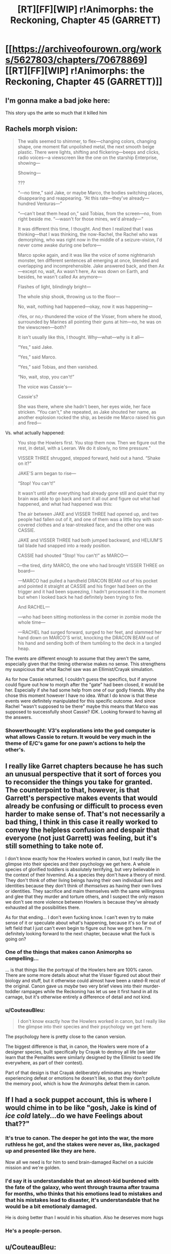 #+TITLE: [RT][FF][WIP] r!Animorphs: the Reckoning, Chapter 45 (GARRETT)

* [[https://archiveofourown.org/works/5627803/chapters/70678869][[RT][FF][WIP] r!Animorphs: the Reckoning, Chapter 45 (GARRETT)]]
:PROPERTIES:
:Author: TK17Studios
:Score: 59
:DateUnix: 1610917562.0
:DateShort: 2021-Jan-18
:FlairText: RT
:END:

** I'm gonna make a bad joke here:

This story ups the ante so much that it killed him
:PROPERTIES:
:Author: KnickersInAKnit
:Score: 18
:DateUnix: 1611077564.0
:DateShort: 2021-Jan-19
:END:


** Rachels morph vision:

#+begin_quote
  The walls seemed to shimmer, to flex---changing colors, changing shape, one moment flat unpolished metal, the next smooth beige plastic. There were lights, shifting and flickering---beeps and clicks, radio voices---a viewscreen like the one on the starship Enterprise, showing---

  Showing---

  ???

  “---no time,” said Jake, or maybe Marco, the bodies switching places, disappearing and reappearing. “At this rate---they've already---hundred Venturas---”

  “---can't beat them head on,” said Tobias, from the screen---no, from right beside me. “---wasn't for those mines, we'd already---”

  It was different this time, I thought. And then I realized that I was thinking---that I was thinking, the now-Rachel, the Rachel who was demorphing, who was right now in the middle of a seizure-vision, I'd never come awake during one before---

  Marco spoke again, and it was like the voice of some nightmarish monster, ten different sentences all emerging at once, blended and overlapping and incomprehensible. Jake answered back, and then Ax---except no, wait, Ax wasn't here, Ax was down on Earth, and besides, he wasn't called Ax anymore---

  Flashes of light, blindingly bright---

  The whole ship shook, throwing us to the floor---

  No, wait, nothing had happened---okay, now it was happening---

  ‹Yes, or no,› thundered the voice of the Visser, from where he stood, surrounded by Marines all pointing their guns at him---no, he was on the viewscreen---both?

  It isn't usually like this, I thought. Why---what---why is it all---

  “Yes,” said Jake.

  “Yes,” said Marco.

  “Yes,” said Tobias, and then vanished.

  “No, wait, stop, you can't!”

  The voice was Cassie's---

  Cassie's?

  She was there, where she hadn't been, her eyes wide, her face stricken. “You can't,” she repeated, as Jake shouted her name, as another explosion rocked the ship, as beside me Marco raised his gun and fired---
#+end_quote

Vs. what actually happened:

#+begin_quote
  You stop the Howlers first. You stop them now. Then we figure out the rest, in detail, with a Leeran. We do it slowly, no time pressure.”

  VISSER THREE shrugged, stepped forward, held out a hand. “Shake on it?”

  JAKE'S arm began to rise---

  “Stop! You can't!”

  It wasn't until after everything had already gone still and quiet that my brain was able to go back and sort it all out and figure out what had happened, and what had happened was this:

  The air between JAKE and VISSER THREE had opened up, and two people had fallen out of it, and one of them was a little boy with soot-covered clothes and a tear-streaked face, and the other one was CASSIE.

  JAKE and VISSER THREE had both jumped backward, and HELIUM'S tail blade had snapped into a ready position.

  CASSIE had shouted “Stop! You can't!” as MARCO---

  ---the tired, dirty MARCO, the one who had brought VISSER THREE on board---

  ---MARCO had pulled a handheld DRACON BEAM out of his pocket and pointed it straight at CASSIE and his finger had been on the trigger and it had been squeezing, I hadn't processed it in the moment but when I looked back he had definitely been trying to fire.

  And RACHEL---

  ---who had been sitting motionless in the corner in zombie mode the whole time---

  ---RACHEL had surged forward, surged to her feet, and slammed her hand down on MARCO'S wrist, knocking the DRACON BEAM out of his hand and sending both of them tumbling to the deck in a tangled heap.
#+end_quote

The events are different enough to assume that they aren't the same, especially given that the timing otherwise makes no sense. This strengthens my suspicious that what Rachel saw was an Ellimist/Crayak simulation.

As for how Cassie returned, I couldn't guess the specifics, but if anyone could figure out how to morph after the "gate" had been closed, it would be her. Especially if she had some help from one of our godly friends. Why she chose this moment however I have no idea. What I do know is that these events were definitely manipulated for this specific outcome. And since Rachel "wasn't supposed to be there" maybe this means that Marco was supposed to successfully shoot Cassie? IDK. Looking forward to having all the answers.
:PROPERTIES:
:Author: oleredrobbins
:Score: 14
:DateUnix: 1610933365.0
:DateShort: 2021-Jan-18
:END:

*** Showerthought: V3's explorations into the god computer is what allows Cassie to return. It would be very much in the theme of E/C's game for one pawn's actions to help the other's.
:PROPERTIES:
:Author: KnickersInAKnit
:Score: 6
:DateUnix: 1611077318.0
:DateShort: 2021-Jan-19
:END:


** I really like Garret chapters because he has such an unusual perspective that it sort of forces you to reconsider the things you take for granted. The counterpoint to that, however, is that Garrett's perspective makes events that would already be confusing or difficult to process even harder to make sense of. That's not necessarily a bad thing, I think in this case it really worked to convey the helpless confusion and despair that everyone (not just Garrett) was feeling, but it's still something to take note of.

I don't know exactly how the Howlers worked in canon, but I really like the glimpse into their species and their psychology we get here. A whole species of glorified toddlers is absolutely terrifying, but very believable in the context of their hivemind. As a species they don't have a theory of mind. They don't think of other living beings having their own individual lives and identities because they don't think of /themselves/ as having their own lives or identities. They sacrifice and maim themselves with the same willingness and glee that they murder and torture others, and I suspect the only reason we don't see more violence between Howlers is because they've already exhausted all the possibilities there.

As for that ending... I don't even fucking know. I can't even try to make sense of it or speculate about what's happening, because it's so far out of left field that I just can't even begin to figure out how we got here. I'm definitely looking forward to the next chapter, because what the fuck is going on?
:PROPERTIES:
:Author: Don_Alverzo
:Score: 17
:DateUnix: 1610926815.0
:DateShort: 2021-Jan-18
:END:

*** One of the things that makes canon Animorphs so compelling...

... is that things like the portrayal of the Howlers here are 100% canon. There are some more details about what the Visser figured out about their biology and stuff, but it otherwise could almost have been a rated-R recut of the original. Canon gave us /maybe/ two very brief views into their murder-toddler rampages while the Reckoning has let us see it first hand in all its carnage, but it's otherwise entirely a difference of detail and not kind.
:PROPERTIES:
:Author: ketura
:Score: 21
:DateUnix: 1610928086.0
:DateShort: 2021-Jan-18
:END:


*** u/CouteauBleu:
#+begin_quote
  I don't know exactly how the Howlers worked in canon, but I really like the glimpse into their species and their psychology we get here.
#+end_quote

The psychology here is pretty close to the canon version.

The biggest difference is that, in canon, the Howlers were more of a designer species, built specifically by Crayak to destroy all life (we later learn that the Pemalites were similarly designed by the Ellimist to seed life everywhere, as part of their contest).

Part of that design is that Crayak deliberately eliminates any Howler experiencing defeat or emotions he doesn't like, so that they don't pollute the memory pool, which is how the Animorphs defeat them in canon.
:PROPERTIES:
:Author: CouteauBleu
:Score: 9
:DateUnix: 1611013817.0
:DateShort: 2021-Jan-19
:END:


** If I had a sock puppet account, this is where I would chime in to be like "gosh, Jake is kind of /ice cold/ lately...do we have Feelings about that??"
:PROPERTIES:
:Author: TK17Studios
:Score: 12
:DateUnix: 1610947218.0
:DateShort: 2021-Jan-18
:END:

*** It's true to canon. The deeper he got into the war, the more ruthless he got, and the stakes were never as, like, packaged up and presented like they are here.

Now all we need is for him to send brain-damaged Rachel on a suicide mission and we're golden.
:PROPERTIES:
:Author: ketura
:Score: 14
:DateUnix: 1610947738.0
:DateShort: 2021-Jan-18
:END:


*** I'd say it is understandable that an almost-kid burdened with the fate of the galaxy, who went through trauma after trauma for months, who thinks that his emotions lead to mistakes and that his mistakes lead to disaster, it's understandable that he would be a bit emotionaly damaged.

He is doing better than I would in his situation. Also he deserves more hugs
:PROPERTIES:
:Author: Puzzleheaded_Buy804
:Score: 8
:DateUnix: 1610993771.0
:DateShort: 2021-Jan-18
:END:


*** He's a people-person.
:PROPERTIES:
:Author: Meykem
:Score: 3
:DateUnix: 1611027353.0
:DateShort: 2021-Jan-19
:END:


** u/CouteauBleu:
#+begin_quote
  I was running late because ██████████████
#+end_quote

TK17Studios, giving us the Animorphs-SCP crossover we didn't know we wanted.

Garett censoring thoughts as part of his mental breakdown feels very much in character.

#+begin_quote
  I want to pretend like I was listening, like in that moment I was trying to do the thing, like I was actually doing what TOBIAS had been trying to teach me, but in fact I was just hanging on. I was just repeating them like a lullaby, like a magic spell, and when one memory ran out my brain handed me another.
#+end_quote

As someone who sometimes go through a bunch of catchphrases during stressful times, I can totally empathize with Garett here.

Like, the worst thing is that even when you notice it you're in a state of mind where your brain keeps feeding you catchphrases even when you'd really like it to just STOP and BE QUIET.

#+begin_quote
  but they were still mostly managing to press forward and then I saw ANTE press a silvery cylinder up against JAKE'S head
#+end_quote

Oh. Right.

They're on a pool ship with a bunch of yeerks, who are totally fine with nabbing people and infesting them. I kind of forgot this sort of thing was possible.

#+begin_quote
  ANTE, who was DEAD.
#+end_quote

Welp. Rachel warned you.

Being a redshirt in an Animorphs story is a high turnover position.

#+begin_quote
  “You know, I really wish you'd stop indulging in these petty fantasies, Marco. Like the one where kicking my host actually hurts me, or the one where every little thing that goes wrong in your universe is automatically my fault---”
#+end_quote

Wait. We later realize that the Marco that brought V3 onboard was a V3 plant himself. Did V3 kick himself just for the fun of telling Marco that line? That is /twisted/.

#+begin_quote
  “They won't self-destruct, infant! The whole point was to stop you from sending them into a war zone---they want to live.”
#+end_quote

I feel like Esplin might be letting some frustration seep into that remark.

#+begin_quote
  “---is there any way to vent the pools from here? Remotely? Ditch Sarcaun, make room for Terra?”
#+end_quote

Wow.

Flushing the yeerks was something canon!Jake only did at the very end of the canon story, that was considered an unforgiveable war crime and a proof of how ruthless the war had made him, and here r!Jake is just considering doing it for convenience, and nobody even comments on it.

This fic gets /dark/.

#+begin_quote
  it was JAKE, JAKE had morphed into TOBIAS, had morphed into TOBIAS to---to---to get my attention, he'd done it as just, like, a move, and it had worked, because I was a CHUMP and a RETARD and a SPAZMASTER 3000 and I had maybe never been so angry ever before in my entire life
#+end_quote

Well ouch.

#+begin_quote
  “Yeah, and does that cut both ways? What's stopping you from doing whatever the fuck you want after we hand it over?” [...] “Says you. How do you know that you're even the real Visser Three, and not some clone he spun up specifically for the purpose of making promises that he himself wouldn't be bound by?”
#+end_quote

Wow, Jake is /on point/ in this negotiation. Basically anyone else would have let V3 bully them into accepting any terms he wanted.

I feel like that dig must have cut a lot deeper than V3 let it on, by the way. He /knows/ this is the kind of thing he'd do, and he's created more elaborate deceptions before.

#+begin_quote
  And not only that, but I could see through things---through the clothes that JAKE and MARCO were wearing, through the outer layers of skin and fur on HELIUM and the HORK-BAJIR. I could see the dim outlines of organs as if they were lit up by spotlights---HEARTS and LUNGS and STOMACHS and KIDNEYS---could track the ebb and flow of air, the surge of blood through veins and arteries, even an almost-invisible flicker that I thought might be the firing of nerves.
#+end_quote

Ooh, I forgot about the Howler's murder-vision.

Canon Howlers were incredibly cool, especially for a one-off species that only shows up in one book plus two paragraphs of backstory in another.

#+begin_quote
  VISSER THREE held up a finger. “One moment,” he said. “Terra is a unique hive-mind in the Brazilian Amazon, containing humans and animals alike, centralized around a cooperative Yeerk pool located at the confluence of the Rio Branco and the Itaquai River.”
#+end_quote

You were too tired to do proper opsec, and you figured Visser 3 wouldn't notice. That was a mistake. Visser 3 /always/ notices sloppy opsec.

#+begin_quote
  “Because I, too, am bored. I am bored, and I am tired, and I have been exceptionally cooperative, and it's time for you children to make up your minds. I can destroy the Howlers---all of the Howlers---before they reach you or your precious little Terra. You hand over two of the pool ships, and I will withdraw from this system and never come back. Whatever empire I manage to create, it will treat your people kindly, according to your own definition of kindness. But I want the cube. Now. I should mention that I have my own Howler morph body sitting inside a holochamber at this very instant, and it would be extremely easy to, say, identify this ship in particular as the one that would be most fun to destroy, or draw an arrow toward the Amazon that doesn't require them to notice and decode a bunch of human speech. I will give you five minutes to make your decision. I know you're not exactly quick-witted, but that should be plenty, even for you, because this is not a hard call.”
#+end_quote

I like how /done/ V3 is with the whole "taking these plucky human children seriously" thing.

Like, he's captured both Marco and Jake, morphed them, infested them, analyzed them. They're not that special. Now he just wants to rush to the end of the storyline and build his space empire without having to negotiate with annoying unkillable kids.

#+begin_quote
  “Magellan, you and him get the fuck out of here, right now.”
#+end_quote

Aaaand the controlled!Marco is still in the room.

You know, I'm thinking the constant testing and "how do I really know you're you? you can't but you should probably assume I am anyway" back-and-forth is starting to bite them in the ass.

Early-story Marco and Jake would have definitely checked v3!Marco for influence.

By now I figure there's so many possible vectors of attack they've stopped trying to defend against them at all, which is starting to seriously cost them.

#+begin_quote
  “He's gonna want to confirm this with a Leeran. Which means we're going to have to get close enough that he can do pretty much whatever he wants.”

  “So, what---we give it to him, he puts it in some kind of Faraday cage, and then he kills us?”

  “Ten percent chance,” MARCO said.
#+end_quote

It's interesting here that V3!Marco steelmans the position of not dealing with V3. I wonder what poor Marco thinks of this conversation.

I get the impression that V3 does that because he knows that's what actual!Marco would say, and he respects Jake enough to expect he'd /notice/ the difference. I wonder how much of that is Marco's bias voluntarily leaking through, kind of like Alloran did.

#+begin_quote
  “Stop! You can't!”
#+end_quote

See? Unkillable.

#+begin_quote
  The air between JAKE and VISSER THREE had opened up, and two people had fallen out of it, and one of them was a little boy with soot-covered clothes and a tear-streaked face, and the other one was CASSIE.
#+end_quote

Wow. I had a lot of advance warning for that one and I'm still /super/ confused.

#+begin_quote
  And RACHEL--- ---who had been sitting motionless in the corner in zombie mode the whole time--- ---RACHEL had surged forward, surged to her feet, and slammed her hand down on MARCO'S wrist, knocking the DRACON BEAM out of his hand and sending both of them tumbling to the deck in a tangled heap.
#+end_quote

Proving once and for all that Rachel is MVP.
:PROPERTIES:
:Author: CouteauBleu
:Score: 12
:DateUnix: 1611016878.0
:DateShort: 2021-Jan-19
:END:

*** u/DaystarEld:
#+begin_quote
  Being a redshirt in an Animorphs story is a high turnover position.
#+end_quote

/coughs in the general direction of all the dead protagonists/

I know we get clones of them to soothe the pain but /they're/ still dead :P
:PROPERTIES:
:Author: DaystarEld
:Score: 4
:DateUnix: 1612407700.0
:DateShort: 2021-Feb-04
:END:


*** u/philh:
#+begin_quote
  Wait. We later realize that the Marco that brought V3 onboard was a V3 plant himself.
#+end_quote

Wait what. I missed that. Is that what we infer from him drawing the dracon beam? Makes sense in hindsight, especially given the reminder that he was "the one who had brought VISSER THREE on board".
:PROPERTIES:
:Author: philh
:Score: 3
:DateUnix: 1611174602.0
:DateShort: 2021-Jan-21
:END:

**** Yup. If nothing else, you'd expect a non-captured Marco to have easier access to a handgun than to dracon beam. Getting a handgun just requires robbing a gun shop (by morphing either the owner or a rhinoceros). Getting a dracon beam requires meeting controllers, and the only ones left on Earth outside of Brazil work for V3.
:PROPERTIES:
:Author: CouteauBleu
:Score: 5
:DateUnix: 1611186103.0
:DateShort: 2021-Jan-21
:END:

***** Is that the sum total of the evidence? Not that I'm disagreeing, but is there any other reason in the chapter we have to suppose this?
:PROPERTIES:
:Author: holyninjaemail
:Score: 3
:DateUnix: 1611199172.0
:DateShort: 2021-Jan-21
:END:

****** Well I'd say "immediately tries to shoot Cassie" counts as strong evidence too =P

But if we want to make a list:

- Marco immediately tries to shoot Cassie, like he was expecting her to appear. Even if a real Marco had a reason to shoot Cassie, he'd be at least shocked to see her appear.
- Last chapter V3 alluded to controlling a large number of Marcos. We had a scene where we saw him control one while talking to US marines, and also alluding to a conversation either him or another Marco had with Tyagi and deadmanswitch!Marco, suggesting the Marco escorting Tyagi was himself hijacked (and probably Tyagi herself).
- Marco has a Dracon beam.
- Marco is the one who brought the V3 mouthpiece on board, which suggests contact with V3. Having contacted V3 isn't proof of being hijacked by V3, but it's strong evidence given that by this point V3 is kidnapping people left and right.

But, I mean... this is Animorphs. The default assumption when you see someone know suddenly try to shoot one of their lifelong friend with no warning is "They got infested by a yeerk".
:PROPERTIES:
:Author: CouteauBleu
:Score: 6
:DateUnix: 1611239903.0
:DateShort: 2021-Jan-21
:END:

******* I kinda disagree - I personally think it's reasonable to assume that Marco's attitude by now is "Here's a sudden total unknown, thus it's /probably/ dangerous, thus I should /probably/ just shoot it now and not ask questions." Kind of like when Rachel instantly shot "Jake" without even consciously thinking about it because Garrett told her it was Visser Three.

I mean, your theory is also perfectly plausible! There's a good chance that's exactly what happened. But personally, I'm not making it my default assumption just yet.
:PROPERTIES:
:Author: Quibbloboy
:Score: 4
:DateUnix: 1611617896.0
:DateShort: 2021-Jan-26
:END:

******** /(chanting)/

"Bet! Bet! Bet! Bet!"
:PROPERTIES:
:Author: TK17Studios
:Score: 3
:DateUnix: 1611635970.0
:DateShort: 2021-Jan-26
:END:

********* Ugh. No. Too much of a bother. I'll just bask in my perfect confidence that I'm completely right.
:PROPERTIES:
:Author: CouteauBleu
:Score: 2
:DateUnix: 1611655483.0
:DateShort: 2021-Jan-26
:END:


******* Fair enough! I didn't notice the allusions to the other Marco conversation and assumed Marco trying to shoot Cassie was set up by Ellimist/Crayak nonsense, but that makes way more sense.
:PROPERTIES:
:Author: holyninjaemail
:Score: 3
:DateUnix: 1611255195.0
:DateShort: 2021-Jan-21
:END:


*** u/Prismatic_Symphony:
#+begin_quote
  even when you'd really like it to just STOP and BE QUIET.
#+end_quote

Damnit, brain! Cooperate!
:PROPERTIES:
:Author: Prismatic_Symphony
:Score: 1
:DateUnix: 1618646948.0
:DateShort: 2021-Apr-17
:END:


** u/Brassica_Rex:
#+begin_quote
  ANTE'S eyes were open, and glassy. One of them had turned red, as if half of the blood vessels in it had burst. His face was wrenched, twisted, frozen, his body weirdly contorted. It looked like one of his shoulders had dislocated as he fell, as he spasmed, as all of the signals in his brain went haywire and all of his muscles contracted at once.
#+end_quote

Ouch, but don't beat yourself too much about it, Garrett, he's just dead, ordinary hazard in the Animorph line of work, nothing you yourself haven't gone though. Just acquire him and all he loses is a couple weeks' worth of memories, and seeing as they're memories of betraying his friends he probably won't mind all too much. That said, I'd imagine the supply of suicidal/terminally ill people has gone down quite a bit given recent events; resurrecting him seems to be a lower priority than, say, making another Marclone.

No idea what's gonna happen next chapter, but I can't wait to have the time travel/alternate universe/simulation thingies all explained to me.
:PROPERTIES:
:Author: Brassica_Rex
:Score: 4
:DateUnix: 1610953075.0
:DateShort: 2021-Jan-18
:END:


** Goddammit, I was about to go to sleep.
:PROPERTIES:
:Author: CouteauBleu
:Score: 4
:DateUnix: 1611011881.0
:DateShort: 2021-Jan-19
:END:


** I really like how the "fate of your species in the balance" line has a whole new meaning now. It went from "Would you sacrifice everything you have to save your species" to "Would you sacrifice your species to save EVERYTHING"
:PROPERTIES:
:Author: Puzzleheaded_Buy804
:Score: 7
:DateUnix: 1610994802.0
:DateShort: 2021-Jan-18
:END:


** Some delayed thoughts (had to take a few days to think about the chapter):

Current-V3 has some definite value drift from original V3; wasn't it several chapters ago (shortly before David's death) where he swore never to morph again because that put him in the realm of the gods?

Speaking of morphing, I think I figured out how V3 is spawning V3-flesh in humans: he's using the part of the morphing tech which spawns Yeerk flesh as the control mechanism in the morph, but instead of the morph the target is now humans. To me this is again a serious deviation from his predecessor who strongly disliked the idea of being an E/C pawn.

It seems like the surviving V3 has 180-ed from 'Fuck you E/C I will not be your pawn' to 'I'm all about emulating the gods'. Example: there's a lot of similarities between the V3 hive mind and the Howlers, so much that he's noticing what can screw with their hive-memory and is making sure not to let that become a weakness in his, his new body's durability and structures takes inspiration from Howler biology, etc.

A few threads back I mentioned it would be an interesting end for V3 to be reabsorbed back into Cirran. Not really possible now (and how would his hive-mind setup work in a coalescion? How would V1/4's?), but I wonder if perhaps gets reabsorbed into a different sort of coalescion - the Howler coalescion. This would actually call back very nicely to canon, where the Ellimist mentions that Crayak would see humans absorbed by the Yeerks, and then the Yeerks eventually absorbed by a superior/dominant species. I think that might be in the book where they encounter the Howlers, actually.

The difference here is that pawns are able to be moved by both players in the E/C game, like the blue avatar from a few chapters ago. This means the Howlers are pawns of /both E/C/, not just C alone like in canon. V3 being absorbed into the Howler coalescion...well, who knows which god that would please?

EDIT: Ah shit. This isn't going to end in 'ram the Blade Ship' and everyone dies, is it? Because I could see it going that way...the losing player cleans the board.
:PROPERTIES:
:Author: KnickersInAKnit
:Score: 7
:DateUnix: 1611255224.0
:DateShort: 2021-Jan-21
:END:


** [deleted]
:PROPERTIES:
:Score: 6
:DateUnix: 1610921920.0
:DateShort: 2021-Jan-18
:END:

*** I love hyper-detailed nitpicking and reactions. <3 <3 <3

I was trying to convey that Garrett knows that Eric's /limit/ is 6, but doesn't know whether Eric has the same inner experience/phenomenology/reaction to getting overloaded at that point. Maybe Eric's version of "overloaded" is different from Garrett's, and he actually e.g. just drops half the balls, or something.

#+begin_quote
  This was more badass than killing everybody
#+end_quote

<3 <3 <3 <3 <3 <3

#+begin_quote
  I don't see why he'd save the boy
#+end_quote

The smallest possible intervention is to just freeze the pocket dimension and preserve it and pass everything right back out. Cassie took the boy into her morph, therefore the boy was in there with her.

No comment on the rest other than <3 =)
:PROPERTIES:
:Author: TK17Studios
:Score: 6
:DateUnix: 1610930562.0
:DateShort: 2021-Jan-18
:END:

**** Well, there goes my hypothesis that the boy was David, and that Crayak had allowed the Ellimist to return Cassie because he had also been allowed to place one of his own pieces back on the board. Completely forgot about the kid Cassie brought into her morph.

There comes a moment in every non-drawn chess game that one of the players realizes the game is lost, often long before the game is truly over.

I have a strong suspicion that the very end of this chapter was that point for one of the Players. I think we just witnessed the turning point of the game.

Alternatively, perhaps this was the merely the point at which the /length/ of the game is determined. I suspect that the Ellimist's goal throughout this story has been to unite Terra with the Andalites, and that Crayak's goal has been to unite Visser 3 with the iscafil device. If Jake doesn't make the deal, they probably ultimately escape with an extremely crippled terra/fleet, but since Visser 3 is deprived of the cube, the midgame is stretched out. On the other hand, if he makes the deal with Visser 3, the animorphs have an intact Terra and a fleet to get them to the Andalites, but the Visser gets his cube, leading to an early endgame.
:PROPERTIES:
:Author: strategyzrox
:Score: 6
:DateUnix: 1610946212.0
:DateShort: 2021-Jan-18
:END:


**** Your last comment is what I interpreted/guessed as more likely of being what happened.
:PROPERTIES:
:Author: Meriipu
:Score: 4
:DateUnix: 1610931597.0
:DateShort: 2021-Jan-18
:END:


** u/Nimelennar:
#+begin_quote
  The air between JAKE and VISSER THREE had opened up, and two people had fallen out of it, and one of them was a little boy with soot-covered clothes and a tear-streaked face, and the other one was CASSIE.
#+end_quote

What the WHAT.

I am suddenly a lot more optimistic about getting answers to my [[https://www.reddit.com/r/rational/comments/ggghdr/ranimorphs_request_for_theories_and_desires/fq18wzy/?utm_source=reddit&utm_medium=web2x&context=3][first two questions]]. If one or both of them have not just been answered.
:PROPERTIES:
:Author: Nimelennar
:Score: 5
:DateUnix: 1611034145.0
:DateShort: 2021-Jan-19
:END:


** I just had a thought. Can Garrett not thoughtscream only to Yeerks?
:PROPERTIES:
:Author: sharikak54
:Score: 6
:DateUnix: 1611120379.0
:DateShort: 2021-Jan-20
:END:

*** I don't know, as the author.

My guess is "no," since Yeerks embed themselves on a neuron-by-neuron level with the brain, so there's not really like a separate entity to influence?

But I feel like one could rationalize it the other way, too, like the thought-speak is at "human frequencies" or whatever. Hard to say what those are, though.
:PROPERTIES:
:Author: TK17Studios
:Score: 6
:DateUnix: 1611126268.0
:DateShort: 2021-Jan-20
:END:

**** I disagree, as a reader.

My guess is "/yes/." (Is it hubris to disagree with the author himself on mechanical debates? Lol.) There's definitely a separate metaphysical entity to influence, since Yeerks have thoughts and feelings and a "self" completely separate from the host. Like, it's more debatable in Andalite-Controllers or collaborators or whatever, where they do their little fusion dance thing and the boundary breaks down. But in humans, where that doesn't happen, there's always a clear line separating the two - there's always a unique mind that's /purely/ Yeerk, and sits on a level above the human one, separate from it, with secrets and walled-off thoughts.

I'd submit that thought-speak works finely enough to distinguish one mind from another, even if the physical bodies are glued together. The level of arbitrary control the Animorphs are able to exert over who they target seems to indicate as much, anyway. Heck, in theory, couldn't they just target the physical location containing the Yeerk neurons that process all its Yeerk-specific thoughts?

Anyway.
:PROPERTIES:
:Author: Quibbloboy
:Score: 5
:DateUnix: 1611618699.0
:DateShort: 2021-Jan-26
:END:

***** It is not hubris.
:PROPERTIES:
:Author: TK17Studios
:Score: 4
:DateUnix: 1611628474.0
:DateShort: 2021-Jan-26
:END:


***** So, my issue is that if Yeerks can be separately thoughtscreamed to, why is Garrett's default not to scream to every Yeerk in the vicinity (excluding morphed friends maybe, so he still needs those eg Jake-shaped holes)? That way he wouldn't have chanced Ante's death. By now the Animorphs must have tested this, right? And that would be an amazing weapon, even if it kills morphers' control Yeerks, since the nanotech or whatever for targeting is still there so they can still demorph. They would have an AOE disable-all-Yeerks spell, which is kind of OP.

So anyway I think in-story the answer has to be “no”, at this point. Even though I think “yes” makes more sense, personally.
:PROPERTIES:
:Author: sharikak54
:Score: 3
:DateUnix: 1611695196.0
:DateShort: 2021-Jan-27
:END:

****** Doesn't Rachel's issue come from her having dead/inactive control tissue still integrated into her brain? I get the feeling that if Garrett were to try knocking out a yeerk while it's still in someone's head, it won't turn out well for the host.
:PROPERTIES:
:Author: FenrirW0lf
:Score: 5
:DateUnix: 1612860432.0
:DateShort: 2021-Feb-09
:END:


****** /That/ makes a /ton/ of sense. I was so preoccupied with whether or not he /could/...

[[https://jrlburke.files.wordpress.com/2015/10/could-should.jpg][Well. You know the rest.]]

But yeah, you're absolutely right.
:PROPERTIES:
:Author: Quibbloboy
:Score: 3
:DateUnix: 1611695842.0
:DateShort: 2021-Jan-27
:END:


** This chapter in particular helped me kind of understand what I've been doing in my life and that is loving the story I have been telling myself. This and the next chapter really has been driving home for me that I need to work on not taking reality for granted. Thanks heaps for that and also for keeping me entertained with this story over the past couple of months.
:PROPERTIES:
:Author: eurekaboozebabe
:Score: 3
:DateUnix: 1614255939.0
:DateShort: 2021-Feb-25
:END:

*** <3 <3 <3 <3

Hearing stuff like this absolutely makes my day/week/month/all the time spent writing, actually. I'm extremely glad the story was able to help, and thank you for telling me about it.
:PROPERTIES:
:Author: TK17Studios
:Score: 2
:DateUnix: 1614275808.0
:DateShort: 2021-Feb-25
:END:


** u/philh:
#+begin_quote
  “I humbly submit to you that there are a lot of good things you can only get if you're the kind of person who can actually keep a promise.”
#+end_quote

Yeah, well, there are also a lot of good things you can only get if you're able to break promises. Like, in a one-shot prisoner's dilemma, you don't want to cooperate unconditionally, you want to... I think it's "cooperate iff the other player will cooperate iff you cooperate". Here I think he wants to keep his promise iff he gets good things iff he keeps his promise. This isn't necessarily single-shot, but it might be? E.g. if no one will be around to tell that he broke his promise.

(And it's not like we haven't seen him lying before, which isn't the same as breaking promises but is in the same ballpark.)

I absolutely believe Visser 3 is capable of making unbreakable vows, but (like the Animorphs) I'm not convinced this is him doing so.

(Or, like. HPMOR-style unbreakable vows might not be a thing he's willing to do, they might be too close to changing identity. But something like that.)

I'm, I guess a little suspicious of how everything seems to be revolving around the cube. V3 seems to be willing to sacrifice a lot for it - if he'd really leave Earth alone (which, again, /doubt/, but if) that's billions of hosts. There are other cubes, and he has a body on the andalite homeworld, so it doesn't seem that unlikely he'd be able to get one. But if he doesn't care that much about it, why hasn't he killed the animorphs? I could believe he cares about it enough to let them live, but not enough to let earth go, but... I dunno, feels like I'm missing something.
:PROPERTIES:
:Author: philh
:Score: 5
:DateUnix: 1611176059.0
:DateShort: 2021-Jan-21
:END:

*** u/TK17Studios:
#+begin_quote
  “I should note that I did not know this---that one of the Iscafil devices is different from the others---until recently. I discovered the fact while probing the hypercomputer through other means. I don't know how Elfangor particularly came into possession of the original cube; as far as I know, he and Seerow never met. But there have been a number of---let's call them /coincidences,/ which you have no doubt noticed, and there is a certain plodding obviousness to the presence of a uniquely precious item in your little army's inventory.”

  “So you want it to---what---to hack into the gods' computer?”

  “Yes.”

  “To do what?”

  “Escape. Ascend. Kill them, if I must. Subdue them, if I can't. Or, failing that, to sidestep them entirely, harness the computer's power to repair the flaws in this physical universe---flaws which Crayak and the Ellimist /clearly/ have the capacity to address, were they ever so inclined.”
#+end_quote
:PROPERTIES:
:Author: TK17Studios
:Score: 6
:DateUnix: 1611182386.0
:DateShort: 2021-Jan-21
:END:


** That was rather intense. Loved it as always, gonna need another read through to pick up on everything. Thanks for writing this!

Edit: one parallel I hadn't really clocked before was the similarity between Howlers and Visser 3 as hive minds, I guess it didn't register for me before I saw Garrett describe being a Howler
:PROPERTIES:
:Author: Dick_Hammond
:Score: 3
:DateUnix: 1610948360.0
:DateShort: 2021-Jan-18
:END:


** hey everyone, this isn't related to the current release but I was hoping to get some help from you all. I stopped reading this story a while ago and due to how the chapters are structured I'm having a hard time finding where I left off. last main story beat I remember wasn't long after an assault on a yerk base. I vaguely remember one of the kids turning into a whale at one point as well.

Sorry if thats not very specific but I was hoping someone could point out general chapter window around then so I can pick up the story again.

Thanks!
:PROPERTIES:
:Author: TheLeo3314
:Score: 3
:DateUnix: 1611021390.0
:DateShort: 2021-Jan-19
:END:

*** Assault on the Yeerk base was chapters 7 and 8.

Tobias (and Garrett) turning into whales was chapter 11 (#12 on the online versions because they also count the interludes as chapters).
:PROPERTIES:
:Author: TK17Studios
:Score: 5
:DateUnix: 1611022522.0
:DateShort: 2021-Jan-19
:END:

**** heck yeah thank you! Didn't realize I had that much catching up to do, looking forward to it.
:PROPERTIES:
:Author: TheLeo3314
:Score: 5
:DateUnix: 1611032038.0
:DateShort: 2021-Jan-19
:END:


** AHHH Cassie!!!! Man if this is the real Cassie (and it seems like it is) then man, what a fake out because after this long without her being resurrected I was sure she was going to stay dead. Can't wait for her chapter up next. I was wondering how the plot has suffered from her absence as one of the chosen 4 but it makes sense that she was saved somehow.

I recently reread the entire story and I'm so thankful I did because there is a lot to unpack and understand. It's been interesting connecting the canon plot to this fic as I've never fully read the entire series. Thankfully I do remember the Howler side plot and your depiction of them is just as wonderful as they were in canon.
:PROPERTIES:
:Author: khalil_is_not_here
:Score: 3
:DateUnix: 1611036408.0
:DateShort: 2021-Jan-19
:END:


** Stuff happening fast. How would Garrett know that Ante is truly dead? A Finn dying by an autist screeching "Reeeeeeeeeeeeeeeeeeee!"? Would go against the spirit of Sisu. Doubtful.
:PROPERTIES:
:Author: DavidGretzschel
:Score: 3
:DateUnix: 1611065743.0
:DateShort: 2021-Jan-19
:END:


** Late to the party here but I want to provide the obvious idea that this action from cassie was somehow intentional on her part. Perhaps she was given access to a control terminal for the simulation, ie the time matrix. Tough to think of her not intervening sooner though. Looking forward to the next chapter.
:PROPERTIES:
:Author: kleind305
:Score: 3
:DateUnix: 1611468196.0
:DateShort: 2021-Jan-24
:END:


** Finally got around to reading. Yay, a Garrett chapter! Poor Garrett :(

Like, poor Garrett because of the Ante thing and the Tobias thing, but mostly because he's just having a really, really, really bad day. When he activated his Super, that was genuinely pretty shocking.

Y'know, there are devices that can transmit thought-speak, obviously. I can't imagine it would be /that/ hard to, like, tune one of those to transmit at lethal volumes and form a portable orb of murder. Maybe fly it around on a little drone slow enough to mess up your target, or just, like, everyone. And what are the rules for long-range thought-speak again? The recipient has to be plugged into a long-range thought-speak receiver, right? If those things just, like, write down your "words" and transmit a copy of them to the receiver, then you might get bottlenecked by the throughput of the device. But if they transmit your thought-speak directly, with no data limit or whatever, you could pretty much kill anyone with a receiver at any time. (Except maybe an Andalite. Garrett thought-screamed into Ax's eib when it was /Ax's/ turn to fray, and it only soothed him.)

At the beginning of the chapter, when Garrett is watching Rachel through the cameras, the timeline is very slightly different than it was in Chapter 43. The obvious thing is that the Howler thumbsed-up instead of waving, but then there's also some minor Rachel curling up/laying down/standing up stuff that's more nitpicky. Is that a TKSU (like the KASUs from canon - anyone else remember the Anibase?) or is it some sort of clue? As the author himself said in the author's notes for Chapter 7, "/Sometimes a continuity error is a continuity error, and sometimes it's plot./"

Getting Megamorphs #4 vibes from the end of this one. Like, in terminal endgame stages, amid action and gore and Dracon fire, everything coming to a head, formerly-dead Cassie materializes out of nowhere on the bridge of an Animorph-controlled Yeerk ship, and the air tastes like Ellimist. Again, I can't tell if it's a happy accident or an intentional callback - or if, like, it was coincidentally where the story was going anyway, and [[/u/TK17Studios]] kinda leaned into it, too.

So, Cassie's alive. Or "alive," or something. This is one of those rare moments that I actually very slightly regret following along in the comments as chapters got posted; there have been hints about this development for - oh god - years, now? Not to mention the cryptic release schedule from the Author's Notes of 44, and the Author's Note at the beginning of /this/ chapter. I can't even imagine the /WHAM/ of this moment if it hadn't been for the low-key spoilers that have been leaking out about it, lulz.

Can't wait for more!
:PROPERTIES:
:Author: Quibbloboy
:Score: 3
:DateUnix: 1611617395.0
:DateShort: 2021-Jan-26
:END:

*** u/TK17Studios:
#+begin_quote
  Is that a TKSU
#+end_quote

Yes. I can't believe you're the first one to point it out, but thanks for pointing it out. Updated in the Ao3 version.
:PROPERTIES:
:Author: TK17Studios
:Score: 2
:DateUnix: 1611629302.0
:DateShort: 2021-Jan-26
:END:


** I originally opened this thread from utter boredom eleven days ago, and it piqued my interest to the point I've binge-read the entire story---literally caught up just now and immediately went back to this thread. (To be fair, it was not /just/ the thread; this story had been recommended to me many, many times before, and the discussion there was a /tipping point/ of sorts.)

So. Wow. What a ride. I'll probably put some thoughts on meta-aspects I liked and disliked after the story is finished---since this event is bound to happen very soon (unfortunately!).

One thing I *need* to say is that I sincerely hope to see the original plans for this story---I know some significant changes to the future plot were done in the middle of writing, and I wonder what we would've gotten if everything stayed as planned originally. Omake? A post on this subreddit? Anything, pls.

One thing I adored in the last two chapters is the sheer petty bullshit Visser Three was up to. My favorite kind of character is "intelligent and driven but utterly psychopathic," and so, naturally, I absolutely love Esplin (in the earlier chapters) and V3 (now). Before we mostly got him as the Big Bad, and almost every single line, every single scene was extremely plot-relevant and significant and had, uh, a scale? In a sense that whatever he did, it was capital-B Bad, and now it's only lowercase-b bad, and it feels really fresh, you know? I mean, there's a difference between "blowing up half a billion people" and "kicking yourself and then snarking about that to keep up the charade for a little longer," and the second one is /much less expected/---and thus more interesting. ...Oh wow, I'm rambling.

Aaaanyway, I really enjoy this story. I'm not good at writing theories right now because it's 5 am (no points for guessing why I'm up at 5 am), but I'm really looking forward to the next update, whether it's an interlude or a full-fledged chapter. While Cassie's is obviously going to be interesting, I've been looking forward to Tobias's chapter for the last, like... eleven parts (since it was eleven parts ago when we last saw him).

Keep up the good work!
:PROPERTIES:
:Author: NTaya
:Score: 3
:DateUnix: 1611888768.0
:DateShort: 2021-Jan-29
:END:

*** Oh, one other random thought, also involving Tobias, is that I feel like each of the four---maybe even six, counting Rachel and Garrett---OG Animorphs have some kind of a /believably superhuman/ ability. In a sense that neither me nor, likely, anyone else in the thread is going to meet such a person IRL, but the suspension of disbelief is not yet broken.

Jake has the little black box, Marco can intuit when shit's about to go down, Cassie knows her animals really well and has a deeper kinship with the morphing system than anyone else... But I don't really get what is Tobias's thing. I tried to think about it, but honestly, Tobias comes off---at least to me---as Marco v. 0.5. (This is going to be one of the things I address in my meta-thoughts post after the story is finished, tbh.)

Either way, thanks for writing this cool story again!
:PROPERTIES:
:Author: NTaya
:Score: 3
:DateUnix: 1611889372.0
:DateShort: 2021-Jan-29
:END:


*** <3 <3 <3
:PROPERTIES:
:Author: TK17Studios
:Score: 2
:DateUnix: 1611896519.0
:DateShort: 2021-Jan-29
:END:
